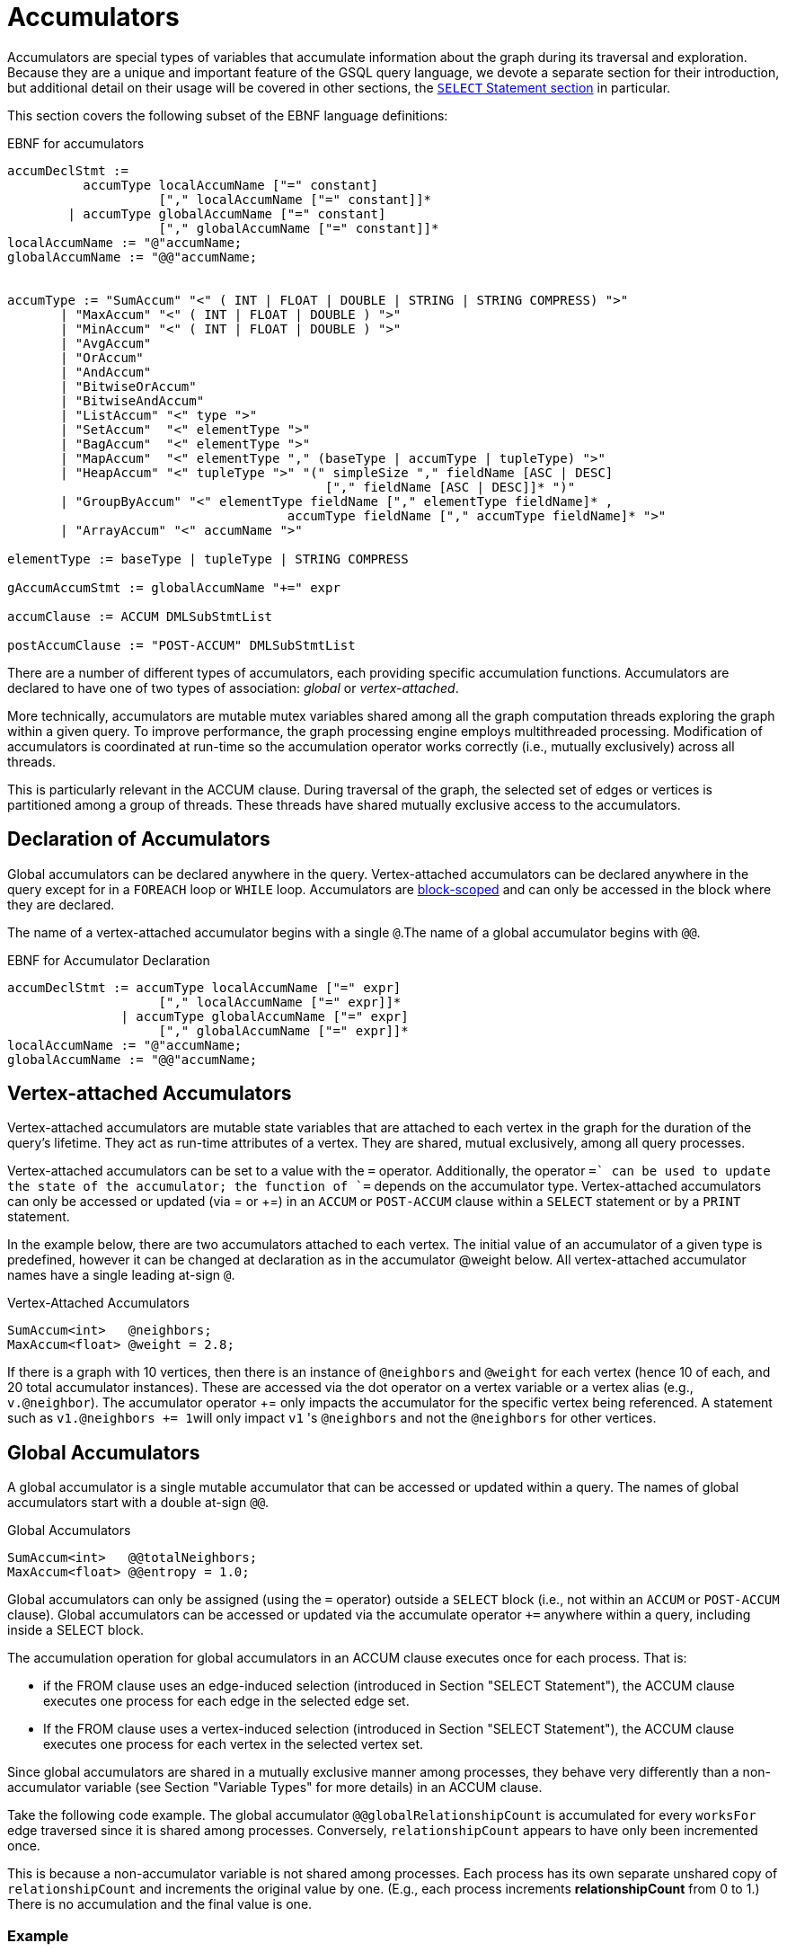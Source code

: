 = Accumulators
:description: This page describes the syntax and features of accumulators in the GSQL query language.
:stem: latex

Accumulators are special types of variables that accumulate information about the graph during its traversal and exploration.
Because they are a unique and important feature of the GSQL query language, we devote a separate section for their introduction, but additional detail on their usage will be covered in other sections, the xref:select-statement/sql-like-select-statement.adoc[`SELECT` Statement section] in particular.

This section covers the following subset of the EBNF language definitions:

.EBNF for accumulators
[source,ebnf]
----
accumDeclStmt :=
          accumType localAccumName ["=" constant]
                    ["," localAccumName ["=" constant]]*
        | accumType globalAccumName ["=" constant]
                    ["," globalAccumName ["=" constant]]*
localAccumName := "@"accumName;
globalAccumName := "@@"accumName;


accumType := "SumAccum" "<" ( INT | FLOAT | DOUBLE | STRING | STRING COMPRESS) ">"
       | "MaxAccum" "<" ( INT | FLOAT | DOUBLE ) ">"
       | "MinAccum" "<" ( INT | FLOAT | DOUBLE ) ">"
       | "AvgAccum"
       | "OrAccum"
       | "AndAccum"
       | "BitwiseOrAccum"
       | "BitwiseAndAccum"
       | "ListAccum" "<" type ">"
       | "SetAccum"  "<" elementType ">"
       | "BagAccum"  "<" elementType ">"
       | "MapAccum"  "<" elementType "," (baseType | accumType | tupleType) ">"
       | "HeapAccum" "<" tupleType ">" "(" simpleSize "," fieldName [ASC | DESC]
                                          ["," fieldName [ASC | DESC]]* ")"
       | "GroupByAccum" "<" elementType fieldName ["," elementType fieldName]* ,
		                     accumType fieldName ["," accumType fieldName]* ">"
       | "ArrayAccum" "<" accumName ">"

elementType := baseType | tupleType | STRING COMPRESS

gAccumAccumStmt := globalAccumName "+=" expr

accumClause := ACCUM DMLSubStmtList

postAccumClause := "POST-ACCUM" DMLSubStmtList
----


There are a number of different types of accumulators, each providing specific accumulation functions.  Accumulators are declared to have one of two types of association: _global_ or _vertex-attached_.

More technically, accumulators are mutable mutex variables shared among all the graph computation threads exploring the graph within a given query.
To improve performance, the graph processing engine employs multithreaded processing.
Modification of accumulators is coordinated at run-time so the accumulation operator works correctly (i.e., mutually exclusively) across all threads.

This is particularly relevant in the ACCUM clause. During traversal of the graph, the selected set of edges or vertices is partitioned among a group of threads.
These threads have shared mutually exclusive access to the accumulators.

[#_declaration_of_accumulators]
== Declaration of Accumulators

Global accumulators can be declared anywhere in the query.
Vertex-attached accumulators can be declared anywhere in the query except for in a `FOREACH` loop or `WHILE` loop.
Accumulators are xref:querying:declaration-and-assignment-statements.adoc#_block_scoping[block-scoped] and can only be accessed in the block where they are declared.

The name of a vertex-attached accumulator begins with a single `@`.The name of a global accumulator begins with `@@`.

.EBNF for Accumulator Declaration
[source.wrap,ebnf]
----
accumDeclStmt := accumType localAccumName ["=" expr]
                    ["," localAccumName ["=" expr]]*
               | accumType globalAccumName ["=" expr]
                    ["," globalAccumName ["=" expr]]*
localAccumName := "@"accumName;
globalAccumName := "@@"accumName;
----

== Vertex-attached Accumulators

Vertex-attached accumulators are mutable state variables that are attached to each vertex in the graph for the duration of the query's lifetime.
They act as run-time attributes of a vertex. They are shared, mutual exclusively, among all query processes.

Vertex-attached accumulators can be set to a value with the `=` operator.
Additionally, the operator `+=` can be used to update the state of the accumulator; the function of `+=` depends on the accumulator type.
Vertex-attached accumulators can only be accessed or updated (via = or +=) in an `ACCUM` or `POST-ACCUM` clause within a `SELECT` statement or by a `PRINT` statement.

In the example below, there are two accumulators attached to each vertex.
The initial value of an accumulator of a given type is predefined, however it can be changed at declaration as in the accumulator @weight below.
All vertex-attached accumulator names have a single leading at-sign `@`.

.Vertex-Attached Accumulators
[source,gsql]
----
SumAccum<int>   @neighbors;
MaxAccum<float> @weight = 2.8;
----

If there is a graph with 10 vertices, then there is an instance of `@neighbors` and `@weight` for each vertex (hence 10 of each, and 20 total accumulator instances).
These are accessed via the dot operator on a vertex variable or a vertex alias (e.g., `v.@neighbor`).
The accumulator operator += only impacts the accumulator for the specific vertex being referenced.
A statement such as ``v1.@neighbors += 1``will only impact `v1` 's `@neighbors` and not the `@neighbors` for other vertices.


== Global Accumulators

A global accumulator is a single mutable accumulator that can be accessed or updated within a query. The names of global accumulators start with a double at-sign `@@`.

.Global Accumulators
[source,gsql]
----
SumAccum<int>   @@totalNeighbors;
MaxAccum<float> @@entropy = 1.0;
----


Global accumulators can only be assigned (using the `=` operator) outside a `SELECT` block (i.e., not within an `ACCUM` or `POST-ACCUM` clause).
Global accumulators can be accessed or updated via the accumulate operator `+=` anywhere within a query, including inside a SELECT block.

The accumulation operation for global accumulators in an ACCUM clause executes once for each process. That is:

* if the FROM clause uses an edge-induced selection (introduced in Section "SELECT Statement"), the ACCUM clause executes one process for each edge in the selected edge set.
* If the FROM clause uses a vertex-induced selection (introduced in Section "SELECT Statement"), the ACCUM clause executes one process for each vertex in the selected vertex set.

Since global accumulators are shared in a mutually exclusive manner among processes, they behave very differently than a non-accumulator variable (see Section "Variable Types" for more details) in an ACCUM clause.

Take the following code example. The global accumulator `@@globalRelationshipCount` is accumulated for every `worksFor` edge traversed since it is shared among processes. Conversely, `relationshipCount` appears to have only been incremented once.

This is because a non-accumulator variable is not shared among processes.
Each process has its own separate unshared copy of `relationshipCount` and increments the original value by one. (E.g., each process increments *relationshipCount* from 0 to 1.) There is no accumulation and the final value is one.

=== Example
[tabs]
====
Query::
+
--
.Global Variable vs Global Accumulator
[source,gsql]
----
#Count the total number of employment relationships for all companies
CREATE QUERY countEmploymentRelationships() FOR GRAPH workNet {

  INT localRelationshipCount;
  SumAccum<INT> @@globalRelationshipCount;

  start = {company.*};

  companies = SELECT s FROM start:s -(worksFor)- :t
    ACCUM @@globalRelationshipCount += 1,
    localRelationshipCount = localRelationshipCount + 1;

  PRINT localRelationshipCount;
  PRINT @@globalRelationshipCount;
}
----
--

Results::
+
--
.countEmploymentRelationship.json Results
[source,gsql]
----
GSQL > RUN QUERY countEmploymentRelationships()
{
  "error": false,
  "message": "",
  "version": {
    "edition": "developer",
    "schema": 0,
    "api": "v2"
  },
  "results": [
    {"localRelationshipCount": 1},
    {"@@globalRelationshipCount": 17}
  ]
}
----
--
====


== Accumulator Types

The following are the accumulator types we currently support. Each type of accumulator supports one or more data types.

.EBNF for Accumulator Types
[source.wrap,ebnf]
----
accumType := "SumAccum" "<" ( INT | FLOAT | DOUBLE | STRING | STRING COMPRESS) ">"
		   | "MaxAccum" "<" ( INT | FLOAT | DOUBLE ) ">"
 	     | "MinAccum" "<" ( INT | FLOAT | DOUBLE ) ">"
     	 | "AvgAccum"
		   | "OrAccum"
		   | "AndAccum"
       | "BitwiseOrAccum"
       | "BitwiseAndAccum"
		   | "ListAccum" "<" type ">"
		   | "SetAccum"  "<" elementType ">"
		   | "BagAccum"  "<" elementType ">"
       | "MapAccum"  "<" elementType "," (baseType | accumType | tupleType) ">"
       | "HeapAccum" "<" tupleType ">" "(" simpleSize "," fieleName [ASC | DESC]
                               ["," fieldName [ASC | DESC]]* ")"
		   | "GroupByAccum" "<" elementType fieldName ["," elementType fieldName]* ,
		                        accumType fieldName ["," accumType fieldName]* ">"
       | "ArrayAccum" "<" accumName ">"

elementType := baseType | tupleType | STRING COMPRESS

gAccumAccumStmt := globaAccumName "+=" expr
----



The accumulators fall into two major groups :

* *Scalar Accumulators* store a single value:
 ** SumAccum
 ** MinAccum, MaxAccum
 ** AvgAccum
 ** AndAccum, OrAccum
 ** BitwiseAndAccum, BitwiseOrAccum
* *Collection Accumulators* store a set of values:
 ** ListAccum
 ** SetAccum
 ** BagAccum
 ** MapAccum
 ** ArrayAccum
 ** HeapAccum
 ** GroupByAccum

The details of each accumulator type are summarized in the table below.  The Accumulation Operation column explains how the accumulator `exampleAccum` is updated when the statement `exampleAccum += newVal` is executed.
Following the table are example queries for each accumulator type.

.Accumulator Types and Their Accumulation Behavior
[width="100%",cols="<34%,<33%,<33%",options="header",]
|===
|Accumulator type (Case Sensitive) |Default Initial Value |Accumulation
operation
|`SumAccum<INT>` |0 |Adds right operand to `SumAccum`.

|`SumAccum<FLOAT or DOUBLE>` |0.0 |Adds right operand to `SumAccum`.

|`SumAccum<STRING>` |Empty string |Concatenates `SumAccum` and right operand.

|`MaxAccum<INT>` |`INT_MIN` |Updates the value of `MaxAccum` to the greater between `MaxAccum` and right operand.

|`MaxAccum<FLOAT or DOUBLE>` |`FLOAT_MIN` or `DOUBLE_MIN` |Updates the value of `MaxAccum` to the greater between `MaxAccum` and right operand.

|`MaxAccum<STRING>` |Empty string |Updates the value of `MaxAccum` to the greater between `MaxAccum` and right operand according to UTF-8 lexicographical ordering.

|`MaxAccum<VERTEX>` |Vertex with internal ID `0` |Updates the value of `MaxAccum` to the vertex with greater internal ID between `MaxAccum` and right operand.

|`MaxAccum<tupleType>` |Default for each field of the tuple |Updates the value of `MaxAccum` to the greater between `MaxAccum` and right operand. `tupleType` is a user-defined sequence of
base types.
Ordering is hierarchical, using the leftmost field of the
tuple first, then the next field, and so on.

|`MinAccum<INT>` |`INT_MAX` |Updates the value of `MinAccum` to the lesser between `MinAccum` and right operand.

|`MinAccum<FLOAT or DOUBLE>` |`FLOAT_MAX` or `DOUBLE_MAX` |Updates the value of `MinAccum` to the lesser between `MinAccum` and right operand.

|`MinAccum<STRING>` |empty string |Updates the value of `MinAccum` to the lesser between `MinAccum` and right operand according to UTF-8 lexicographical ordering.

|`MinAccum<VERTEX>` |unknown |Updates the value of `MinAccum` to the vertex with lesser internal ID between `MinAccum` and right operand.

|`MinAccum<tupleType>` |Default for each field of the tuple |Updates the value of `MinAccum` to the lesser between `MinAccum` and right operand. `tupleType` is a user-defined sequence of
baseTypes. Ordering is hierarchical, using the leftmost field of the
tuple first, then the next field, and so on.

|`AvgAccum` |0.0 (double precision) |Updates `AvgAccum` to double precision average of right operand and all previous values accumulated to `AvgAccum`

|`AndAccum` |True |Updates `AndAccum` to boolean `AND` of right operand and `AndAccum`.

|`OrAccum` |False |Updates `OrAccum` to boolean `OR` of right operand and `AndAccum`.

|`BitwiseAndAccum` |-1 (INT) = 64-bit sequence of 1s |Updates `BitwiseAndAccum` to boolean `AND` of right operand and `BitwiseAndAccum`.

|`BitwiseOrAccum` |0 (INT) = 64-bit sequence of 0s |Updates `BitwiseOrAccum` to boolean `OR` of right operand and `BitwiseORAccum`.

a|
`ListAccum< type >`

|Empty list |Appends right operand to end of `ListAccum`.

a|
`SetAccum< type >`

|empty set |Updates `SetAccum` to union of right operand and `SetAccum`. right operand can be a single value or a set/bag.

a|
`BagAccum<type>`

|Empty bag |Updates `BagAccum` to union of right operand and `BagAccum`. Right operand can be a single value or a set/bag.

a|
`MapAccum< type, type >`

|Empty map |Adds or updates a key-value pair of `MapAccum`.

|`ArrayAccum< accumType >` |Empty list |See the <<ArrayAccum>> section below
for details.

a|
`HeapAccum< tuple >(heapSize, sortKey)`

|Empty heap |Inserts right operand into HeapAccum, maintaining the
heap in sorted order, according to the sort key(s) and size limit
declared for this `HeapAccum`.

|`GroupByAccum< _type [, type] , accumType [, accumType]*_ >` |Empty group
by map |Adds or updates a key:value pair GroupByAccum.
See Section
<<GroupByAccum>> for more details.
|===


=== SumAccum

The SumAccum type computes and stores the cumulative sum of numeric values or the cumulative concatenation of text values. The output of a SumAccum is a single numeric or string value. SumAccum variables operate on values of type INT, UINT, FLOAT, DOUBLE, or STRING only.

The `+=` operator updates the accumulator's state.
For `INT`, `FLOAT`, and `DOUBLE` types, `+= arg` performs a numeric addition, while for the `STRING` value type `+= arg` concatenates `arg` to the current value of the SumAccum.

==== Example

[tabs]
====
Query::
+
--
.SumAccum Example
[source,gsql]
----
# SumAccum Example
CREATE QUERY sumAccumEx() FOR GRAPH minimalNet {

  SumAccum<INT>    @@intAccum;
  SumAccum<FLOAT>  @@floatAccum;
  SumAccum<DOUBLE> @@doubleAccum;
  SumAccum<STRING> @@stringAccum;

  @@intAccum  = 1;
  @@intAccum += 1;

  @@floatAccum = @@intAccum;
  @@floatAccum = @@floatAccum / 3;

  @@doubleAccum  = @@floatAccum * 8;
  @@doubleAccum += -1;

  @@stringAccum  = "Hello ";
  @@stringAccum += "World";

  PRINT @@intAccum;
  PRINT @@floatAccum;
  PRINT @@doubleAccum;
  PRINT @@stringAccum;
}
----
--

Results::
+
--
.sumAccumEx.json Result
[source,gsql]
----
GSQL > RUN QUERY sumAccumEx()
{
  "error": false,
  "message": "",
  "version": {
    "edition": "developer",
    "schema": 0,
    "api": "v2"
  },
  "results": [
    {"@@intAccum": 2},
    {"@@floatAccum": 0.66667},
    {"@@doubleAccum": 4.33333},
    {"@@stringAccum": "Hello World"}
  ]
}
----
--
====


=== MinAccum / MaxAccum

The `MinAccum` and `MaxAccum` types calculate and store the cumulative minimum or the cumulative maximum of a series of values. The output of a `MinAccum` or a `MaxAccum` is a single value of the type that was passed in. `MinAccum` and `MaxAccum` variables operate on values of type `INT, UINT, FLOAT, DOUBLE, STRING, TUPLE`, and `VERTEX` (with optional specific vertex type) only.

For `MinAccum`, `+= arg` checks if the current value held is less than `arg` and stores the smaller of the two. `MaxAccum` behaves the same, with the exception that it checks for and stores the greater instead of the lesser of the two.

==== Example
[tabs]
====
Query::
+
--
.MinAccum and MaxAccum Example
[source,gsql]
----
# MinAccum and MaxAccum Example
CREATE QUERY minMaxAccumEx() FOR GRAPH minimalNet {

  MinAccum<INT> @@minAccum;
  MaxAccum<FLOAT> @@maxAccum;

  @@minAccum += 40;
  @@minAccum += 20;
  @@minAccum += -10;

  @@maxAccum += -1.1;
  @@maxAccum += 2.5;
  @@maxAccum += 2.8;

  PRINT @@minAccum;
  PRINT @@maxAccum;
}
----
--

Results::
+
--
.minMaxAccumEx.json Result
[source,gsql]
----
GSQL > RUN QUERY minMaxAccumEx()
{
  "error": false,
  "message": "",
  "version": {
    "edition": "developer",
    "schema": 0,
    "api": "v2"
  },
  "results": [
    {"@@minAccum": -10},
    {"@@maxAccum": 2.8}
  ]
}
----
--
====



String minimum and maximum values are based on their UTF-8 codes, which is a multilingual superset of the ASCII codes.
Within ASCII, a < z, uppercase is less than lowercase, and digits are less than alphabetic characters.

MinAccum and MaxAccum operating on VERTEX type have a special comparison.
They do not compare vertex ids, but TigerGraph internal ids, which might not be in the same order as the external ids.
Comparing internal ids is much faster, so MinAccum/MaxAccum<VERTEX> provides an efficient way to compare and select vertices.
This is helpful for some graph algorithms that require the vertices to be numbered and sortable.
For example, the following query returns one post from each person. The returned vertex is not necessarily the vertex with the alphabetically largest id.

[tabs]
====
Query::
+
--
[source,gsql]
----
# Output one random post vertex from each person
CREATE QUERY minMaxAccumVertex() FOR GRAPH socialNet api("v2") {

  MaxAccum<VERTEX> @maxVertex;
  allUser = {person.*};
  allUser = SELECT src
            FROM allUser:src -(posted)- post:tgt
            ACCUM src.@maxVertex += tgt
            ORDER BY src.id;
  PRINT allUser[allUser.@maxVertex]; // api v2
}
----
--

Results::
+
--
.minMaxAccuxVertex.json Result
[source,gsql]
----
GSQL > RUN QUERY minMaxAccumVertex()
{
  "error": false,
  "message": "",
  "version": {
    "edition": "developer",
    "schema": 0,
    "api": "v2"
  },
  "results": [{"allUser": [
    {
      "v_id": "person1",
      "attributes": {"allUser.@maxVertex": "0"},
      "v_type": "person"
    },
    {
      "v_id": "person2",
      "attributes": {"allUser.@maxVertex": "1"},
      "v_type": "person"
    },
    {
      "v_id": "person3",
      "attributes": {"allUser.@maxVertex": "2"},
      "v_type": "person"
    },
    {
      "v_id": "person4",
      "attributes": {"allUser.@maxVertex": "3"},
      "v_type": "person"
    },
    {
      "v_id": "person5",
      "attributes": {"allUser.@maxVertex": "11"},
      "v_type": "person"
    },
    {
      "v_id": "person6",
      "attributes": {"allUser.@maxVertex": "10"},
      "v_type": "person"
    },
    {
      "v_id": "person7",
      "attributes": {"allUser.@maxVertex": "9"},
      "v_type": "person"
    },
    {
      "v_id": "person8",
      "attributes": {"allUser.@maxVertex": "7"},
      "v_type": "person"
    }
  ]}]
}
----
--
====


Tuple data types are treated as hierarchical structures, where the first field used for ordering is the leftmost one.
When a tuple is used as an element of a `MinAccum` or `MaxAccum`, tuple fields can be directly accessed from the accumulator.
For example, if we have the following tuple type and `MaxAccum` :

[source,text]
----
TYPEDEF TUPLE <FLOAT weight> EDGE_WEIGHT
MinAccum<EDGE_WEIGHT> @@AccTest;
----

Then the `weight` field of the tuple can be accessed directly from the `MinAccum` through the doc operator(`.`):

[source,cpp]
----
@@AccTest.weight // Will return the weight field value for the EDGE_WEIGHT
                 // type tuple stored in the MaxAccum
----

=== AvgAccum

The AvgAccum type calculates and stores the cumulative mean of a series of numeric values.
Internally, its state information includes the sum value of all inputs and a count of how many input values it has accumulated.
The output is the mean value; the sum and the count values are not accessible to the user.

The data type of an AvgAccum variable is not declared; all AvgAccum accumulators accept inputs of type `INT`, `UINT`, `FLOAT`, and `DOUBLE`.
The output is always `DOUBLE` type.

The `+= arg` operation updates the AvgAccum variable's state to be the mean of all the previous arguments along with the current argument; The `= arg` operation clears all the previously accumulated state and sets the new state to be `arg` with a count of one.

==== Example
[tabs]
====
Query::
+
--
.AvgAccum Example
[source,gsql]
----
# AvgAccum Example
CREATE QUERY avgAccumEx() FOR GRAPH minimalNet {

  AvgAccum @@averageAccum;

  @@averageAccum += 10;
  @@averageAccum += 5.5; # avg = (10+5.5) / 2.0
  @@averageAccum += -1;  # avg = (10+5.5-1) / 3.0

  PRINT @@averageAccum;  # 4.8333...

  @@averageAccum = 99;   # reset
  @@averageAccum += 101; # avg = (99 + 101) / 2

  PRINT @@averageAccum;  # 100
}
----
--

Results::
+
--
.avgAccumEx.json Result
[source,gsql]
----
GSQL > RUN QUERY avgAccumEx()
{
  "error": false,
  "message": "",
  "version": {
    "edition": "developer",
    "schema": 0,
    "api": "v2"
  },
  "results": [
    {"@@averageAccum": 4.83333},
    {"@@averageAccum": 100}
  ]
}
----
--
====


=== AndAccum / OrAccum

The AndAccum and OrAccum types calculate and store the cumulative result of a series of boolean operations. The output of an AndAccum or an OrAccum is a single boolean value (True or False). AndAccum and OrAccum variables operate on boolean values only.  The data type does not need to be declared.

For AndAccum, `+= arg` updates the state to be the logical `AND` between the current boolean state and `arg`.
OrAccum behaves the same, with the exception that it stores the result of a logical OR operation.

==== Example
[tabs]
====
Query::
+
--
.AndAccum and OrAccum Example
[source,gsql]
----
# AndAccum and OrAccum Example
CREATE QUERY andOrAccumEx() FOR GRAPH minimalNet {
  # T = True
  # F = False

  AndAccum @@andAccumVar; # (default value = T)
  OrAccum  @@orAccumVar;  # (default value = F)

  @@andAccumVar += True;  # T and T = T
  @@andAccumVar += False; # T and F = F
  @@andAccumVar += True;  # F and T = F

  PRINT @@andAccumVar;

  @@orAccumVar += False;  # F or F == F
  @@orAccumVar += True;   # F or T == T
  @@orAccumVar += False;  # T or F == T

  PRINT @@orAccumVar;
}
----
--

Results::
+
--
.andOrAccumEx.json Result
[source,gsql]
----
GSQL > RUN QUERY andOrAccumEx()
{
  "error": false,
  "message": "",
  "version": {
    "edition": "developer",
    "schema": 0,
    "api": "v2"
  },
  "results": [
    {"@@andAccumVar": false},
    {"@@orAccumVar": true}
  ]
}
----
--
====


=== BitwiseAndAccum / BitwiseOrAccum

The BitwiseAndAccum and BitwiseOrAccum types calculate and store the cumulative result of a series of bitwise boolean operations and store the resulting bit sequences.
The default length for both BitwiseAndAccum and BitwiseOrAccum is 64 bit.
You can specify the length of both types by appending the desired length in angle brackets``<>``.


Fundamental to understanding and using bitwise operations is the knowledge that integers are stored in base-2 representation as a 64-bit sequence of 1s and 0s.
"Bitwise" means that each bit is treated as a separate boolean value, with 1 representing true and 0 representing false.
Hence, an integer is equivalent to a sequence of boolean values.
Computing the Bitwise `AND` of two numbers A and B means to compute the bit sequence C where the stem:[j_{th}] bit of C, denoted stem:[C_j], is equal to stem:[A_j] `AND` stem:[B_j].

==== Declaration

A bitwise accumulator has different declaration syntax depending on its length:

* When a bitwise accumulator length less than or equal to 64 bit, it's assigned using one integer.
The integer is converted to a 64-bit sequence of 1s and 0s.
Overflow on the left is ignored.
* When a bitwise accumulator length is longer than 64 bit, it's assigned using an array of two integers.
Each integer is converted to a 64-bit sequence of 1s and 0s.
The integer in the second position will take up the first 64 bits from the right of the sequence, and the integer on the left will take up the remaining bits.
Any overflowing bits will be ignored.

For example, if you are declaring an 80-bit BitwiseAndAccum:

    @@bit80<80> = [123, 456]

456 represents the 64-bit sequence `0000….000111001000` (zeros omitted), and 123 represents the 64-bit sequence `0000000000…00001111011` (zeros omitted).

When the two integers are joined together, the 64-bit sequence on the right (456) takes up the 64 bits from the right.
The 64-bit sequence on the left (123) takes up the remaining 16 bits and the overflow on the left is ignored.

The resulting BitwiseAndAccum prints as below:

    0000000001111011 (16bits in total) 0000000...000111001000 (64bits in total)



==== Accumulation behavior

For BitwiseAndAccum, `+= arg` updates the accumulator's state to be the Bitwise `AND` of the current state and `arg`.
BitwiseOrAccum behaves the same, with the exception that it computes a Bitwise `OR`.

[CAUTION]
====
Bitwise Operations and Negative Integers

Most computer systems represent negative integers using "2's complement" format, where the uppermost bit has special significance. Operations that affect the uppermost bit are crossing the boundary between positive and negative numbers, and vice versa.
====

==== Functions
Below is a list of methods of BitwiseAndAccum and BitwiseOrAccum.
If a method returns an `BitwiseAndAccum` or `BitwiseOrAccum`, it returns the same type as the instance that calls the method.

.Bitwise accumulator functions
|===
|Function |Return type |Accessor/Mutator |Description

|`.reset()`
|None.
|Mutator
|Sets all bits to 0.

|`.cardinality()`
|`INT`
|Accessor
|Returns the number of 1s.

|`.get( index )`
|`INT`
|Accessor
a|Returns the 1 or 0 at the provided index.

* `index`: `INT`.
The position of the bit value to return.

|`.set( )`
|None.
|Mutator
|Sets all bits to 1.

|`.set( index, value )`
|None.
|Mutator
a|Sets the bit at the provided index to the desire value.

* `index`:
`INT`. The position of the bit
* `value`:
`BOOL`.
The value of the bit.

|`.flip( index )`
|None.
|Mutator
|Flips the bit at the specified index.
If the bit is 0, change it to 1 and vice versa.


|`.flip( fromIndex [, toIndex ] )`
|None.
|Mutator
|Flips the bits in the specified range.

|`.xor ( accum )`
|None.
|Mutator
|Compares two bitwise accumulators of the same length.
Returns a Bitwise accumulator whose every bit is the exclusive `OR` result between the two bitwise accumulators.

|`.and ( accum )`
|None.
|Mutator
|Compares two bitwise accumulators of the same length.
Returns a bitwise accumulator whose every bit is the `AND` result between the two bitwise accumulators.

|`.or ( accum )`
|None.
|Mutator
|Compares two bitwise accumulators of the same length.
Returns a Bitwise accumulator whose every bit is the `OR` result between the two bitwise accumulators.
|===



==== Example

[tabs]
====
Query::
+
--
.BitwiseAndAccum and BitwiseOrAccum Example
[source,gsql]
----
CREATE QUERY bitwiseAccumEx() FOR GRAPH minimalNet {

  BitwiseAndAccum @@bwAndAccumVar; # default value = 64-bits of 1 = -1 (INT)
  BitwiseOrAccum  @@bwOrAccumVar;  # default value = 64-bits of 0 = 0 (INT))

  # 11110000 = 240
  # 00001111 =  15
  # 10101010 = 170
  # 01010101 =  85

  # BitwiseAndAccum
  @@bwAndAccumVar += 170; # 11111111 & 10101010 -> 10101010
  @@bwAndAccumVar +=  85; # 10101010 & 01010101 -> 00000000
  PRINT @@bwAndAccumVar;  # 0

  @@bwAndAccumVar = 15;   # reset to 00001111
  @@bwAndAccumVar += 85;  # 00001111 & 01010101 -> 00000101
  PRINT @@bwAndAccumVar;  # 5

  # BitwiseOrAccum
  @@bwOrAccumVar += 170; # 00000000 | 10101010 -> 10101010
  @@bwOrAccumVar +=  85; # 10101010 | 01010101 -> 11111111 = 255
  PRINT @@bwOrAccumVar;  # 255

  @@bwOrAccumVar = 15;   # reset to 00001111
  @@bwOrAccumVar += 85;  # 00001111 | 01010101 -> 01011111 = 95
  PRINT @@bwOrAccumVar;  # 95
}
----
--

Results::
+
--
.bitwiseAccumEx.json Result
[source,gsql]
----
GSQL > RUN QUERY bitwiseAccumEx()
{
  "error": false,
  "message": "",
  "version": {
    "edition": "developer",
    "schema": 0,
    "api": "v2"
  },
  "results": [
    {"@@bwAndAccumVar": 0},
    {"@@bwAndAccumVar": 5},
    {"@@bwOrAccumVar": 255},
    {"@@bwOrAccumVar": 95}
  ]
}
----
--
====


[#_listaccum]
=== ListAccum

The ListAccum type maintains a sequential collection of elements.
The output of a ListAccum is a list of values in the order the elements were added.
The element type can be any base type, tuple, or `STRING COMPRESS`.
Additionally, a ListAccum can contain a nested collection of type ListAccum.
Nesting of ListAccums is limited to a depth of three.

The `+= arg` operation appends `arg` to the end of the list.
In this case, `arg` may be either a single element or another ListAccum.

ListAccum supports two additional operations:

* `@list1 + @list2` creates a new ListAccum, which contains the elements of `@list1` followed by the elements of `@list2`.
The two ListAccums must have identical data types.

* `@list1 * @list2` (`STRING` data only) generates a new list of strings consisting of all permutations of an element of the first list followed by an element of the second list.

ListAccum also supports the following class functions.

[WARNING]
====
Functions that modify the ListAccum (mutator functions) can be used only under the following conditions:

* Mutator functions of global accumulators may only be used at the query-body level.
* Mutator functions of vertex-attached accumulators may only be used in a POST-ACCUM clause.
====

|===
| Function (T is the element type) | Return type | Accessor / Mutator | Description

| `.size()`
| `INT`
| Accessor
| Returns the number of elements in the list.

| `.contains( T _val_ )`
| `BOOL`
| Accessor
| Returns true if the list does contain `value`, and false if it doesn't.

| `.get( INT _idx_ )`
| T
| Accessor
| Returns the value at the given _index_ position in the list. The index begins at 0. If the index is out of bound (including any negative value), the default value of the element type is returned.

| `.clear()`
| `VOID`
| Mutator
| Clears the list so it becomes empty with size 0.

| `.update (INT _index,_ T _value_ )`
| `VOID`
| Mutator
| Assigns _value_ to the list element at position _index_.

|`.remove(INT _index_)`
|`VOID`
|Mutator
|Removes value at the specified index. If the index is invalid, the function will do nothing.

|`.removeOne(T _value_)`
|`VOID`
|Mutator
|Removes the first matching value. If there is no matching value, the function will do nothing.

|`.removeAll(T _value_)`
|`VOID`
|Mutator
|Removes all matching values. If there is no matching value, the function will do nothing.
|===

==== Examples
[tabs]
====
Query::
+
--
.ListAccum Example
[source,gsql]
----
# ListAccum Example
CREATE QUERY listAccumEx() FOR GRAPH minimalNet {

  ListAccum<INT> @@intListAccum;
  ListAccum<STRING> @@stringListAccum;
  ListAccum<STRING> @@stringMultiplyListAccum;
  ListAccum<STRING> @@stringAdditionAccum;
  ListAccum<STRING> @@letterListAccum;
  ListAccum<ListAccum<STRING>> @@nestedListAccum;

  @@intListAccum = [1,3,5];
  @@intListAccum += [7,9];
  @@intListAccum += 11;
  @@intListAccum += 13;
  @@intListAccum += 15;

  PRINT @@intListAccum;
  PRINT @@intListAccum.get(0), @@intListAccum.get(1);
  PRINT @@intListAccum.get(8); # Out of bound: default value of int: 0

  #Other built-in functions
  PRINT @@intListAccum.size();
  PRINT @@intListAccum.contains(2);
  PRINT @@intListAccum.contains(3);

  @@stringListAccum += "Hello";
  @@stringListAccum += "World";

  PRINT @@stringListAccum; // ["Hello","World"]

  @@letterListAccum += "a";
  @@letterListAccum += "b";

  # ListA + ListB produces a new list equivalent to ListB appended to ListA.
  # Ex: [a,b,c] + [d,e,f] => [a,b,c,d,e,f]
  @@stringAdditionAccum = @@stringListAccum + @@letterListAccum;

  PRINT @@stringAdditionAccum;

  #Multiplication produces a list of all list-to-list element combinations (STRING TYPE ONLY)
  # Ex: [a,b] * [c,d] = [ac, ad, bc, bd]
  @@stringMultiplyListAccum = @@stringListAccum * @@letterListAccum;

  PRINT @@stringMultiplyListAccum;

  #Two dimensional list (3 dimensions is possible as well)
  @@nestedListAccum += [["foo", "bar"], ["Big", "Bang", "Theory"], ["String", "Theory"]];

  PRINT @@nestedListAccum;
  PRINT @@nestedListAccum.get(0);
  PRINT @@nestedListAccum.get(0).get(1);
}
----
--

Results::
+
--
.listAccumEx.json Result
[source,gsql]
----
GSQL > RUN QUERY listAccumEx()
{
  "error": false,
  "message": "",
  "version": {
    "edition": "developer",
    "schema": 0,
    "api": "v2"
  },
  "results": [ {"@@intListAccum": [ 1, 3, 5, 7, 9, 11, 13, 15 ]},
    {
      "@@intListAccum.get(0)": 1,
      "@@intListAccum.get(1)": 3
    },
    {"@@intListAccum.get(8)": 0},
    {"@@intListAccum.size()": 8},
    {"@@intListAccum.contains(2)": false},
    {"@@intListAccum.contains(3)": true},
    {"@@stringListAccum": [ "Hello", "World" ]},
    {"@@stringAdditionAccum": [ "Hello", "World", "a", "b"]},
    {"@@stringMultiplyListAccum": [ "Helloa", "Worlda", "Hellob", "Worldb" ]},
    {"@@nestedListAccum": [
      [ "foo", "bar" ],
      [ "Big", "Bang", "Theory" ],
      [ "String", "Theory" ]
    ]},
    {"@@nestedListAccum.get(0)": [ "foo", "bar" ]},
    {"@@nestedListAccum.get(0).get(1)": "bar"}
  ]
}
----
--
====

[tabs]
====
Query::
+
--
.Example for update function on a global ListAccum
[source,gsql]
----
CREATE QUERY listAccumUpdateEx() FOR GRAPH workNet {

  # Global ListAccum
  ListAccum<INT> @@intListAccum;
  ListAccum<STRING> @@stringListAccum;
  ListAccum<BOOL> @@passFail;

  @@intListAccum += [0,2,4,6,8];
  @@stringListAccum += ["apple","banana","carrot","daikon"];

  # Global update at Query-Body Level
  @@passFail += @@intListAccum.update(1,-99);
  @@passFail += @@intListAccum.update(@@intListAccum.size()-1,40);  // last element
  @@passFail += @@stringListAccum.update(0,"zero"); // first element
  @@passFail += @@stringListAccum.update(4,"four"); // FAIL: out-of-range

  PRINT @@intListAccum, @@stringListAccum, @@passFail;
}
----
--

Results::
+
--
.Results in listAccumUpdateEx.json
[source,gsql]
----
GSQL > RUN QUERY listAccumUpdateEx()
{
  "error": false,
  "message": "",
  "version": {
    "edition": "developer",
    "schema": 0,
    "api": "v2"
  },
  "results": [{
    "@@passFail": [ true, true, true, false ],
    "@@intListAccum": [ 0, -99, 4, 6, 40 ],
    "@@stringListAccum": [ "zero", "banana", "carrot", "daikon" ]
  }]
}
----
--
====

[tabs]
====
Query::
+
--
.Example for update function on a vertex-attached ListAccum
[source,gsql]
----
CREATE QUERY listAccumUpdateEx2(SET<VERTEX<person>> seed) FOR GRAPH workNet api("v2") {

  # Each person has an LIST<INT> of skills and a LIST<STRING COMPRESS> of interests.
  # This function copies their lists into ListAccums, and then udpates the last
  # int with -99 and updates the last string with "fizz".
  ListAccum<INT> @intList;
  ListAccum<STRING COMPRESS> @stringList;
  ListAccum<STRING> @@intFails, @@strFails;

  S0 (person) = seed;
  S1 = SELECT s
    FROM S0:s
    ACCUM
      s.@intList = s.skillList,
      s.@stringList = s.interestList
    POST-ACCUM
      INT len = s.@intList.size(),
      IF NOT s.@intList.update(len-1,-99) THEN
        @@intFails += s.id END,
      INT len2 = s.@stringList.size(),
      IF NOT s.@stringList.update(len2-1,"fizz") THEN
        @@strFails += s.id END
  ;
  PRINT S1[S1.skillList, S1.interestList, S1.@intList, S1.@stringList]; // api v2
  PRINT @@intFails, @@strFails;
}
----
--

Results::
+
--
.Results for listAccumUpdateEx2
[source,gsql]
----
GSQL > RUN QUERY listAccumUpdateEx2(["person1","person5"])
{
  "error": false,
  "message": "",
  "version": {
    "edition": "developer",
    "schema": 0,
    "api": "v2"
  },
  "results": [
    {"S1": [
      {
        "v_id": "person1",
        "attributes": {
          "S1.@stringList": [ "management","fizz" ],
          "S1.interestList": [ "management", "financial"],
          "S1.skillList": [  1, 2, 3 ],
          "S1.@intList": [ 1, 2, -99 ]
        },
        "v_type": "person"
      },
      {
        "v_id": "person5",
        "attributes": {
          "S1.@stringList": [ "sport", "financial", "fizz" ],
          "S1.interestList": [ "sport", "financial", "engineering" ],
          "S1.skillList": [ 8, 2, 5 ],
          "S1.@intList": [ 8, 2, -99 ]
        },
        "v_type": "person"
      }
    ]},
    {
      "@@strFails": [],
      "@@intFails": []
    }
  ]
}
----
--
====


[#_setaccum]
=== SetAccum

The SetAccum type maintains a collection of unique elements.The output of a SetAccum is a list of elements in arbitrary order.A SetAccum instance can contain values of one type.The element type can be any base type, tuple, or `STRING COMPRESS`.

For SetAccum, the `+= arg` operation adds a non-duplicate element or set of elements to the set.If an element is already represented in the set, then the SetAccum state does not change.

SetAccum also can be used with the three canonical set operators: `UNION`, `INTERSECT`, and `MINUS` (see Section "Set/Bag Expression and Operators" for more details).

SetAccum also supports the following class functions.

[WARNING]
====
Functions that modify the SetAccum (mutator functions) can be used only under the following conditions:

* Mutator functions of global accumulators may only be used at the query-body level.
* Mutator functions of vertex-attached accumulators may only be used in a `POST-ACCUM` clause.
====

|===
| Function (T is the element type) | Return type | Accessor / Mutator | Description

| `size()`
| `INT`
| Accessor
| Returns the number of elements in the set.

| `contains( T value )`
| `BOOL`
| Accessor
| Returns true if the set contains `value`.
Returns false if the set doesn't contain `value`.

| `remove( T value )`
| `VOID`
| Mutator
| Removes `value` from the set.

| `clear()`
| `VOID`
| Mutator
| Clears the set so it becomes empty with size 0.
|===

==== Example
[tabs]
====
Query::
+
--
.SetAccum Example
[source,gsql]
----
# SetAccum Example
CREATE QUERY setAccumEx() FOR GRAPH minimalNet {

  SetAccum<INT> @@intSetAccum;
  SetAccum<STRING> @@stringSetAccum;

  @@intSetAccum += 5;
  @@intSetAccum.clear();

  @@intSetAccum += 4;
  @@intSetAccum += 11;
  @@intSetAccum += 1;
  @@intSetAccum += 11; # Sets do not store duplicates

  @@intSetAccum += (1,2,3,4); # Can create simple sets this way
  PRINT @@intSetAccum;
  @@intSetAccum.remove(2);
  PRINT @@intSetAccum AS RemovedVal2; # Demostrate remove.

  PRINT @@intSetAccum.contains(3);

  @@stringSetAccum += "Hello";
  @@stringSetAccum += "Hello";
  @@stringSetAccum += "There";
  @@stringSetAccum += "World";
  PRINT @@stringSetAccum;

  PRINT @@stringSetAccum.contains("Hello");
  PRINT @@stringSetAccum.size();
}
----
--

Results::
+
--
.setAccumEx.json Result
[source,gsql]
----
GSQL > RUN QUERY setAccumEx()
{
  "error": false,
  "message": "",
  "version": {
    "edition": "developer",
    "schema": 0,
    "api": "v2"
  },
  "results": [ {"@@intSetAccum": [ 3, 2, 1, 11, 4 ]},
    {"@@intSetAccum.contains(3)": true},
    {"@@stringSetAccum": [ "World", "There", "Hello" ]},
    {"@@stringSetAccum.contains(Hello)": true},
    {"@@stringSetAccum.size()": 3}
  ]
}
----
--
====


[#_bagaccum]
=== BagAccum

The BagAccum type maintains a collection of elements with duplicated elements allowed.The output of a BagAccum is a list of elements in arbitrary order.A BagAccum instance can contain values of one type.The element type can be any base type, tuple, or STRING COMPRESS.

For BagAccum, the `+= arg` operation adds an element or bag of elements to the bag.

BagAccum also supports the `+` operator:

* `@bag1 + @bag2` creates a new BagAccum, which contains the elements of @bag1 and the elements of @bag2. The two BagAccums must have identical data types.

BagAccum also supports the following class functions.

[WARNING]
====
Functions which modify the BagAccum (mutator functions) can be used only under the following conditions:

* Mutator functions of global accumulators may only be used at the query-body level.
* Mutator functions of vertex-attached accumulators may only be used in a POST-ACCUM clause.
====

|===
| Function (T is the element type) | Return type | Accessor / Mutator | Description

| `size()`
| `INT`
| Accessor
| Returns the number of elements in the bag.

| `contains( T value )`
| `BOOL`
| Accessor
| Returns true/false if the bag does/doesn't contain `value` .

| `clear()`
| `VOID`
| Mutator
| Clears the bag so it becomes empty with size 0.

| `remove( T value )`
| `VOID`
| Mutator
| Removes one instance of _value_ from the bag.

| `removeAll( T value )`
| `VOID`
| Mutator
| Removes all instances of the given value from the bag.
|===

==== Example
[tabs]
====
Query::
+
--
.BagAccum Example
[source,gsql]
----
# BagAccum Example
CREATE QUERY bagAccumEx() FOR GRAPH minimalNet {

  #Unordered collection
  BagAccum<INT>    @@intBagAccum;
  BagAccum<STRING> @@stringBagAccum;

  @@intBagAccum += 5;
  @@intBagAccum.clear();

  @@intBagAccum += 4;
  @@intBagAccum += 11;
  @@intBagAccum += 1;
  @@intBagAccum += 11;        #Bag accums can store duplicates
  @@intBagAccum += (1,2,3,4);
  PRINT @@intBagAccum;

  PRINT @@intBagAccum.size();
  PRINT @@intBagAccum.contains(4);

  @@stringBagAccum += "Hello";
  @@stringBagAccum += "Hello";
  @@stringBagAccum += "There";
  @@stringBagAccum += "World";
  PRINT @@stringBagAccum.contains("Hello");
  @@stringBagAccum.remove("Hello");    #Remove one matching element
  @@stringBagAccum.removeAll("There"); #Remove all matching elements
  PRINT @@stringBagAccum;
}
----
--

Results::
+
--
.bagAccumEx.json Result
[source,gsql]
----
GSQL > RUN QUERY bagAccumEx()
{
  "error": false,
  "message": "",
  "version": {
    "edition": "developer",
    "schema": 0,
    "api": "v2"
  },
  "results": [ {"@@intBagAccum": [ 2, 3, 1, 1, 11, 11, 4, 4 ]},
    {"@@intBagAccum.size()": 8},
    {"@@intBagAccum.contains(4)": true},
    {"@@stringBagAccum.contains(Hello)": true},
    {"@@stringBagAccum": [ "World", "Hello" ]}
  ]
}
----
--
====


[#_mapaccum]
=== MapAccum

The MapAccum type maintains a collection of (key -> value) pairs.The output of a MapAccum is a set of key and value pairs in which the keys are unique.

The key type of a MapAccum can be all base types or tuples.If the key type is `VERTEX`, then only the vertex's id is stored and displayed.

The value type of a MapAccum can be all base types, tuples, or any type of accumulator, except for HeapAccum.

For MapAccum, the `+= (key->val)` operation adds a key-value element to the collection if *key* is not yet used in the MapAccum.
If the MapAccum already contains *key* , then *val* is _accumulated_ to the current value, where the accumulation operation depends on the data type of *val* . (Strings would get concatenated, lists would be appended, numerical values would be added, etc.)

MapAccum also supports the `+` operator:

* `@map1 + @map2` creates a new MapAccum, which contains the key-value pairs of `@map2` added to the key-value pairs of `@map1`.
The two MapAccums must have identical data types.

MapAccum also supports the following class functions.

[WARNING]
====
Functions that modify the MapAccum (mutator functions) can be used only under the following conditions:

* Mutator functions of global accumulators may only be used at the query-body level.
* Mutator functions of vertex-attached accumulators may only be used in a POST-ACCUM clause.
====

|===
| Function (`KEY` is the key type) | Return type | Accessor / Mutator | Description

| `size()`
| `INT`
| Accessor
| Returns the number of elements in the map.

| `containsKey( KEY key )`
| `BOOL`
| Accessor
| Returns true if the map does contain `key` and false if it doesn't.

| `get( KEY key )`
| _value_ type
| Accessor
| Returns the value which the map associates with `key`.
If the map doesn't contain key, then the return value is undefined.

| `clear()`
| `VOID`
| Mutator
| Clears the map so it becomes empty with size 0.

|`.removeKey( KEY key )`
|`VOID`
|Mutator
| Removes the key-value pair with the specified key. If there is no matching key, then the function will do nothing.
|===

==== Example
[tabs]
====
Query::
+
--
.MapAccum Example
[source,gsql]
----
#MapAccum Example
CREATE QUERY mapAccumEx() FOR GRAPH minimalNet {

  #Map(Key, Value)
  # Keys can be INT or STRING only
  MapAccum<STRING, INT> @@intMapAccum;
  MapAccum<INT, STRING> @@stringMapAccum;
  MapAccum<INT, MapAccum<STRING, STRING>> @@nestedMapAccum;

  @@intMapAccum += ("foo" -> 1);
  @@intMapAccum.clear();

  @@intMapAccum += ("foo" -> 3);
  @@intMapAccum += ("bar" -> 2);
  @@intMapAccum += ("baz" -> 2);
  @@intMapAccum += ("baz" -> 1); #add 1 to existing value

  PRINT @@intMapAccum.containsKey("baz");
  PRINT @@intMapAccum.get("bar");
  PRINT @@intMapAccum.get("root");

  @@stringMapAccum += (1 -> "apple");
  @@stringMapAccum += (2 -> "pear");
  @@stringMapAccum += (3 -> "banana");
  @@stringMapAccum += (4 -> "a");
  @@stringMapAccum += (4 -> "b"); #append "b" to existing value
  @@stringMapAccum += (4 -> "c"); #append "c" to existing value

  PRINT @@intMapAccum;
  PRINT @@stringMapAccum;

  #Checking and getting keys
  if @@stringMapAccum.containsKey(1) THEN
    PRINT @@stringMapAccum.get(1);
  END;

  #Map nesting
  @@nestedMapAccum += ( 1 -> ("foo"  -> "bar") );
  @@nestedMapAccum += ( 1 -> ("flip" -> "top") );
  @@nestedMapAccum += ( 2 -> ("fizz" -> "pop") );
  @@nestedMapAccum += ( 1 -> ("foo"  -> "s") );

  PRINT @@nestedMapAccum;

  if @@nestedMapAccum.containsKey(1) THEN
    if @@nestedMapAccum.get(1).containsKey("foo") THEN
       PRINT @@nestedMapAccum.get(1).get("foo");
    END;
  END;
}
----
--

Results::
+
--
.mapAccumEx.json Result
[source,gsql]
----
GSQL > RUN QUERY mapAccumEx()
{
  "error": false,
  "message": "",
  "version": {
    "edition": "developer",
    "schema": 0,
    "api": "v2"
  },
  "results": [
    {"@@intMapAccum.containsKey(baz)": true},
    {"@@intMapAccum.get(bar)": 2},
    {"@@intMapAccum.get(root)": 0},
    {"@@intMapAccum": {
      "bar": 2,
      "foo": 3,
      "baz": 3
    }},
    {"@@stringMapAccum": {
      "1": "apple",
      "2": "pear",
      "3": "banana",
      "4": "abc"
    }},
    {"@@stringMapAccum.get(1)": "apple"},
    {"@@nestedMapAccum": {
      "1": {
        "foo": "bars",
        "flip": "top"
      },
      "2": {"fizz": "pop"}
    }},
    {"@@nestedMapAccum.get(1).get(foo)": "bars"}
  ]
}
----
--
====


=== ArrayAccum

The ArrayAccum type maintains an array of accumulators. An array is a fixed-length sequence of elements, with direct access to elements by position.  The ArrayAccum has these particular characteristics:

* The elements are accumulators, not primitive or base data types. All accumulators, except HeapAccum, MapAccum, and GroupByAccum, can be used.
* An ArrayAccum instance can be multidimensional. There is no limit to the number of dimensions.
* The size can be set at run-time (dynamically).
* There are operators which update the entire array efficiently.

When an ArrayAccum is declared, the instance name should be followed by a pair of brackets for each dimension.  The brackets may either contain an integer constant to set the size of the array, or they may be empty. In that case, the size must be set with the reallocate function before the ArrayAccum can be used.

.ArrayAccum declaration example
[source,gsql]
----
ArrayAccum<SetAccum<STRING>> @@names[10];
ArrayAccum<SetAccum<INT>> @@ids[][];  // 2-dimensional, size to be determined
----



Because each element of an ArrayAccum itself is an accumulator, the operators =, +=, and + can be used in two contexts: accumulator-level and element-level.

==== *Element-level operations*

If @A is an ArrayAccum of length 6, then @A[0] and @A[5] refer to its first and last elements, respectively. Referring to an ArrayAccum element is like referring to an accumulator of that type.  For example, given the following definitions:

[source,text]
----
ArrayAccum<SumAccum<INT>> @@Sums[3];
ArrayAccum<ListAccum<STRING>> @@Lists[2];
----

then @@Sums[0], @@Sums[1], and @@Sums[2] each refer to an individual SumAccum<INT>, and @@Lists[0] and @@Lists[1] each refer to a ListAccum<STRING>, supporting all the operations for those accumulator and data types.

[source,text]
----
@@Sums[1] = 1;
@@Sums[1] += 2;  // value is now 3
@@Lists[0] = "cat";
@@Lists[0] += "egory";  // value is now "category"
----

==== Accumulator-level operations

The operators =, +=, and + have special meanings when applied to an ArrayAccum as a whole. There operations efficiently update an entire ArrayAccum.
All ArrayAccums must have the same element type.

|===
| Operator | Description | Example

| =
| Sets the ArrayAccum on the left equal to the ArrayAccum on the right. The two ArrayAccums must have the same element type, but the left-side ArrayAccum will change its size and dimensions to match the one on the right side.
| @A = @B;

| +
| Performs element-by-element addition of two ArrayAccums of the same type and size.  The result is a new ArrayAccum of the same size.
| @C = @A + @B;  // @A and @B must be the same size

| +=
| Performs element-by-element accumulation (+=) from the right-side ArrayAccum to the left-side ArrayAccum. They must be the same type and size.
| @A += @B;  // @A and @B must be the same size
|===

ArrayAccum also supports the following class functions.

[WARNING]
====
Functions that modify the ArrayAccum (mutator functions) can be used only under the following conditions:

* Mutator functions of global accumulators may only be used at the query-body level.
* Mutator functions of vertex-attached accumulators may only be used in a POST-ACCUM clause.
====

|===
| Function | Return type | Accessor / Mutator | Description

| `size()`
| INT
| Accessor
| Returns the total number of elements in the (multidimensional) array. For example, the size of an ArrayAccum declared as @A[3][4] is 12.

| `reallocate( INT, ... )`
| VOID
| Mutator
| Discards the previous ArrayAccum instance and creates a new ArrayAccum, with the size(s) given.
An N-dimensional ArrayAccum requires N integer parameters. The reallocate function cannot be used to change the number of dimensions.
|===

==== Example
[tabs]
====
Query::
+
--
.Example of ArrayAccum Element-level Operations
[source,gsql]
----
CREATE QUERY ArrayAccumElem() FOR GRAPH minimalNet {
  	
	ArrayAccum<SumAccum<DOUBLE>> @@aaSumD[2][2];  # 2D Sum Double
	ArrayAccum<SumAccum<STRING>> @@aaSumS[2][2];  # 2D Sum String
	ArrayAccum<MaxAccum<INT>> @@aaMax[2];
	ArrayAccum<MinAccum<UINT>> @@aaMin[2];
	ArrayAccum<AvgAccum> @@aaAvg[2];
	ArrayAccum<AndAccum<BOOL>> @@aaAnd[2];
	ArrayAccum<OrAccum<BOOL>> @@aaOr[2];
	ArrayAccum<BitwiseAndAccum> @@aaBitAnd[2];
	ArrayAccum<BitwiseOrAccum> @@aaBitOr[2];
	ArrayAccum<ListAccum<INT>> @@aaList[2][2];    # 2D List
	ArrayAccum<SetAccum<FLOAT>> @@aaSetF[2];
	ArrayAccum<BagAccum<DATETIME>> @@aaBagT[2];
	
	## for test data	
	ListAccum<STRING> @@words;
	BOOL toggle = false;
	@@words += "1st"; @@words += "2nd"; @@words += "3rd"; @@words += "4th";

	# Int:  a[0] += 1, 2;   a[1] += 3, 4
	# Bool: alternate true/false
	# Float: a[0] += 1.111, 2.222;  a[1] += 3.333, 4.444
	# 2D Doub: a[0][0] += 1.111, 2.222;   a[0][1] += 5.555, 6.666;
	#          a[1][0] += 3.333, 4.444;   a[0][1] += 7.777, 8.888;
	
	FOREACH i IN RANGE [0,1] DO
		FOREACH n IN RANGE [1, 2] DO
			toggle = NOT toggle;
			@@aaMax[i] += i*2 + n;
			@@aaMin[i] += i*2 + n;
			@@aaAvg[i] += i*2 + n;
			@@aaAnd[i] += toggle;
			@@aaOr[i] += toggle;
			@@aaBitAnd[i] += i*2 + n;
			@@aaBitOr[i] += i*2 + n;
			@@aaSetF[i] += (i*2 + n)/0.9;
			@@aaBagT[i] += epoch_to_datetime(i*2 + n);

			FOREACH j IN RANGE [0,1] DO
				@@aaSumD[i][j] += (j*4 + i*2 + n)/0.9;
				@@aaSumS[i][j] += @@words.get((j*2 + i + n)%4);
				@@aaList[i][j] += j*4 +i*2 + n ;
			END;
		END;
	END;
				
	PRINT @@aaSumD;		PRINT @@aaSumS;
	PRINT @@aaMax;		PRINT @@aaMin;		PRINT @@aaAvg;
	PRINT @@aaAnd;		PRINT @@aaOr;
	PRINT @@aaBitAnd;	PRINT @@aaBitOr;
	PRINT @@aaList;		PRINT @@aaSetF;		PRINT @@aaBagT;
}
----
--

Results::
+
--
.ArrayAccumElem.json Results
[source,gsql]
----
GSQL > RUN QUERY ArrayAccumElem()
{
  "error": false,
  "message": "",
  "version": {
    "edition": "developer",
    "schema": 0,
    "api": "v2"
  },
  "results": [
    {"@@aaSumD": [
      [ 3.33333, 12.22222 ],
      [ 7.77778, 16.66667 ]
    ]},
    {"@@aaSumS": [
      [ "2nd3rd", "4th1st" ],
      [ "3rd4th", "1st2nd" ]
    ]},
    {"@@aaMax": [ 2, 4 ]},
    {"@@aaMin": [ 1, 3 ]},
    {"@@aaAvg": [ 1.5, 3.5 ]},
    {"@@aaAnd": [ false, false ]},
    {"@@aaOr": [ true, true ]},
    {"@@aaBitAnd": [ 0, 0 ]},
    {"@@aaBitOr": [ 3, 7]},
    {"@@aaList": [
      [
        [ 1, 2 ],
        [ 5, 6]
      ],
      [
        [ 3, 4 ],
        [ 7, 8 ]
      ]
    ]},
    {"@@aaSetF": [
      [ 2.22222, 1.11111],
      [ 4.44444, 3.33333 ]
    ]},
    {"@@aaBagT": [
      [ 2, 1 ],
      [ 4, 3 ]
    ]}
  ]
}
----
--
====

[tabs]
====
Query::
+
--
.Example of Operations between Whole ArrayAccums
[source,gsql]
----
CREATE QUERY ArrayAccumOp3(INT lenA) FOR GRAPH minimalNet {

	ArrayAccum<SumAccum<INT>> @@arrayA[5]; // Original size
	ArrayAccum<SumAccum<INT>> @@arrayB[2];
	ArrayAccum<SumAccum<INT>> @@arrayC[][]; // No size
	STRING msg;
	@@arrayA.reallocate(lenA);  # Set/Change size dynamically
	@@arrayB.reallocate(lenA+1);
	@@arrayC.reallocate(lenA, lenA+1);

	// Initialize arrays
	FOREACH i IN RANGE[0,lenA-1] DO
		@@arrayA[i] += i*i;
		FOREACH j IN RANGE[0,lenA] DO
			@@arrayC[i][j] += j*10 + i;
		END;
	END;
	FOREACH i IN RANGE[0,lenA] DO
		@@arrayB[i] += 100-i;
	END;
	msg = "Initial Values";
	PRINT msg, @@arrayA, @@arrayB, @@arrayC;

    msg = "Test 1: A = C, C = B";	// = operator
    @@arrayA = @@arrayC;		// change dimensions: 1D <- 2D
    @@arrayC = @@arrayB;		// change dimensions: 2D <- 1D
    PRINT msg, @@arrayA, @@arrayC;

    msg = "Test 2: B += C"; 		// += operator
    @@arrayB += @@arrayC; 		// B and C must have same size & dim
    PRINT msg, @@arrayB, @@arrayC;

    msg = "Test 3: A = B + C"; 		// + operator
    @@arrayA = @@arrayB + @@arrayC; // B & C must have same size & dim
    PRINT msg, @@arrayA; 			// A changes size & dim
}
----
--

Results::
+
--
.ArrayAccumOp3.json Results
[source,gsql]
----
GSQL > RUN QUERY ArrayAccumOp3(3)
{
  "error": false,
  "message": "",
  "version": {
    "edition": "developer",
    "schema": 0,
    "api": "v2"
  },
  "results": [
    {
      "msg": "Initial Values",
      "@@arrayC": [
		[ 0, 10, 20, 30 ],
        [ 1, 11, 21, 31 ],
        [ 2, 12, 22, 32 ]
      ],
      "@@arrayB": [ 100, 99, 98, 97 ],
      "@@arrayA": [ 0, 1, 4 ]
    },
    {
      "msg": "Test 1: A = C, C = B",
      "@@arrayC": [ 100, 99, 98, 97 ],
      "@@arrayA": [
		[ 0, 10, 20, 30 ],
        [ 1, 11, 21, 31 ],
        [ 2, 12, 22, 32 ]
      ]
    },
    {
      "msg": "Test 2: B += C",
      "@@arrayC": [ 100, 99, 98, 97 ],
      "@@arrayB": [ 200, 198,196, 194 ]
    },
    {
      "msg": "Test 3: A = B + C",
      "@@arrayA": [ 300, 297, 294, 291 ]
    }
  ]
}
----
--
====

[tabs]
====
Query::
+
--
.Example for Vertex-Attached ArrayAccum
[source,gsql]
----
CREATE QUERY arrayAccumLocal() FOR GRAPH socialNet api("v2") {
	# Count each person's edges by type
	# friend/liked/posted edges are type 0/1/2, respectively
	ArrayAccum<SumAccum<INT>> @edgesByType[3];
	Persons = {person.*};
	
	Persons = SELECT s
		FROM Persons:s -(:e)- :t
		ACCUM CASE e.type
			WHEN "friend" THEN s.@edgesByType[0] += 1
			WHEN "liked"  THEN s.@edgesByType[1] += 1
			WHEN "posted" THEN s.@edgesByType[2] += 1
			END
		ORDER BY s.id;
		
	#PRINT Persons.@edgesByType; // api v1
    PRINT Persons[Persons.@edgesByType]; // api v2
}
----
--

Results::
+
--
.Results for Query ArrayAccumLocal
[source,gsql]
----
GSQL > RUN QUERY arrayAccumLocal()
{
  "error": false,
  "message": "",
  "version": {
    "edition": "developer",
    "schema": 0,
    "api": "v2"
  },
  "results": [{"Persons": [
    {
      "v_id": "person1",
      "attributes": {"Persons.@edgesByType": [ 2, 1, 1 ]},
      "v_type": "person"
    },
    {
      "v_id": "person2",
      "attributes": {"Persons.@edgesByType": [ 2, 2, 1 ]},
      "v_type": "person"
    },
    {
      "v_id": "person3",
      "attributes": {"Persons.@edgesByType": [ 2, 1, 1 ]},
      "v_type": "person"
    },
    {
      "v_id": "person4",
      "attributes": {"Persons.@edgesByType": [ 3, 1, 1 ]},
      "v_type": "person"
    },
    {
      "v_id": "person5",
      "attributes": {"Persons.@edgesByType": [ 2, 1, 2 ]},
      "v_type": "person"
    },
    {
      "v_id": "person6",
      "attributes": {"Persons.@edgesByType": [ 2, 1, 2 ]},
      "v_type": "person"
    },
    {
      "v_id": "person7",
      "attributes": {"Persons.@edgesByType": [ 2, 1, 2 ]},
      "v_type": "person"
    },
    {
      "v_id": "person8",
      "attributes": {"Persons.@edgesByType": [ 3, 1, 2 ]},
      "v_type": "person"
    }
  ]}]
}
----
--
====


[#_heapaccum]
=== HeapAccum

The HeapAccum type maintains a sorted collection of tuples and enforces a maximum number of tuples in the collection.
The output of a HeapAccum is a sorted collection of tuple elements.
The `+=` operation adds a tuple to the collection in sorted order. If the HeapAccum is already at maximum capacity when the `+=` operator is applied, then the tuple which is last in the sorted order is dropped from the HeapAccum.
Sorting of tuples is performed on one or more defined tuple fields ordered either ascending or descending.
Sorting precedence is performed based on defined tuple fields from left to right.

You must have defined a custom xref:data-types.adoc#_tuple[tuple type] to declare a `HeapAccum`, and one of the fields in the tuple must be a data type that can be sorted.

The declaration syntax is outlined in the figure below:

.HeapAccum declaration syntax
[source,ebnf]
----
HeapAccum<tupleType>( [capacity,] field_a [ASC|DESC],... , field_z [ASC|DESC]);
----

In the declaration of the `HeapAccum`, the keyword `HeapAccum` is followed by the tuple type in angle brackets `< >`.
This is followed by a parenthesized list of two or more parameters.

* If the first parameter is a positive integer, it sets the maximum number of tuples that the HeapAccum may store.
* The subsequent parameters are a subset of the tuple's field, which are used as sort keys.
The sort key hierarchy is from left to right, with the leftmost key being the primary sort key.
The keywords `ASC` and `DESC` indicate Ascending (lowest value first) or Descending (highest value first) sort order.
Ascending order is the default.

==== Functions
HeapAccum also supports the following class functions.

[WARNING]
====
Functions that modify the `HeapAccum` (mutator functions) can be used only under the following conditions:

* Mutator functions of global accumulators may only be used at the query-body level.
* Mutator functions of vertex-attached accumulators may only be used in a POST-ACCUM clause.
====

|===
| Function | Return type | Accessor / Mutator | Description

| `size()`
| `INT`
| Accessor
| Returns the number of elements in the heap.

| `top()`
| `tupleType`
| Accessor
| Returns the top tuple. If this heap is empty, returns a tuple with each element equal to the default value.

| `pop()`
| `tupleType`
| Mutator
| Returns the top tuple and removes it from the heap. If this heap is empty, returns a tuple with each element equal to the default value.

| `resize( INT newSize)`
| `VOID`
| Mutator
| Changes the maximum capacity of the heap.

| `clear()`
| `VOID`
| Mutator
| Clears the heap so it becomes empty with size 0.
|===

==== Example
[tabs]
====
Query::
+
--
.HeapAccum Example
[source,gsql]
----
#HeapAccum Example
CREATE QUERY heapAccumEx() FOR GRAPH minimalNet {
  TYPEDEF tuple<STRING firstName, STRING lastName, INT score> testResults;

  #Heap with max size of 4 sorted decending by score then ascending last name
  HeapAccum<testResults>(4, score DESC, lastName ASC) @@topTestResults;

  PRINT @@topTestResults.top();

  @@topTestResults += testResults("Bruce", "Wayne", 80);
  @@topTestResults += testResults("Peter", "Parker", 80);
  @@topTestResults += testResults("Tony", "Stark", 100);
  @@topTestResults += testResults("Bruce", "Banner", 95);
  @@topTestResults += testResults("Jean", "Summers", 95);
  @@topTestResults += testResults("Clark", "Kent", 80);

  #Show element with the highest sorted position
  PRINT @@topTestResults.top();
  PRINT @@topTestResults.top().firstName, @@topTestResults.top().lastName, @@topTestResults.top().score;

  PRINT @@topTestResults;

  #Increase the size of the heap to add more elements
  @@topTestResults.resize(5);

  #Find the size of the current heap
  PRINT @@topTestResults.size();

  @@topTestResults += testResults("Bruce", "Wayne", 80);
  @@topTestResults += testResults("Peter", "Parker", 80);

  PRINT @@topTestResults;

  #Resizing smaller WILL REMOVE excess elements from the HeapAccum
  @@topTestResults.resize(3);
  PRINT @@topTestResults;

  #Increasing capacity will not restore dropped elements
  @@topTestResults.resize(5);
  PRINT @@topTestResults;

  #Removes all elements from the HeapAccum
  @@topTestResults.clear();
  PRINT @@topTestResults.size();
}
----
--

Results::
+
--
.heapAccumEx.json Results
[source,gsql]
----
GSQL > RUN QUERY heapAccumEx()
{
  "error": false,
  "message": "",
  "version": {
    "edition": "developer",
    "schema": 0,
    "api": "v2"
  },
  "results": [
    {"@@topTestResults.top()": {
      "firstName": "",
      "lastName": "",
      "score": 0
    }},
    {"@@topTestResults.top()": {
      "firstName": "Tony",
      "lastName": "Stark",
      "score": 100
    }},
    {
      "@@topTestResults.top().firstName": "Tony",
      "@@topTestResults.top().lastName": "Stark",
      "@@topTestResults.top().score": 100
    },
    {"@@topTestResults": [
      {
        "firstName": "Tony",
        "lastName": "Stark",
        "score": 100
      },
      {
        "firstName": "Bruce",
        "lastName": "Banner",
        "score": 95
      },
      {
        "firstName": "Jean",
        "lastName": "Summers",
        "score": 95
      },
      {
        "firstName": "Clark",
        "lastName": "Kent",
        "score": 80
      }
    ]},
    {"@@topTestResults.size()": 4},
    {"@@topTestResults": [
      {
        "firstName": "Tony",
        "lastName": "Stark",
        "score": 100
      },
      {
        "firstName": "Bruce",
        "lastName": "Banner",
        "score": 95
      },
      {
        "firstName": "Jean",
        "lastName": "Summers",
        "score": 95
      },
      {
        "firstName": "Clark",
        "lastName": "Kent",
        "score": 80
      },
      {
        "firstName": "Peter",
        "lastName": "Parker",
        "score": 80
      }
    ]},
    {"@@topTestResults": [
      {
        "firstName": "Tony",
        "lastName": "Stark",
        "score": 100
      },
      {
        "firstName": "Bruce",
        "lastName": "Banner",
        "score": 95
      },
      {
        "firstName": "Jean",
        "lastName": "Summers",
        "score": 95
      }
    ]},
    {"@@topTestResults": [
      {
        "firstName": "Tony",
        "lastName": "Stark",
        "score": 100
      },
      {
        "firstName": "Bruce",
        "lastName": "Banner",
        "score": 95
      },
      {
        "firstName": "Jean",
        "lastName": "Summers",
        "score": 95
      }
    ]},
    {"@@topTestResults.size()": 0}
  ]
}
----
--
====


=== GroupByAccum

The GroupByAccum is a compound accumulator, an accumulator of accumulators. At the top level, it is a MapAccum where both the key and the value can have multiple fields. Moreover, each of the value fields is an accumulator type.

.GroupByAccum syntax
[source,ebnf]
----
GroupByAccum<type [, type]* , accumType [, accumType]* >
----



In the EBNF above, the *type* terms form the key set, and the *accumType* terms form the map's value. Since they are accumulators, they perform a grouping. Like a MapAccum, if we try to store a (key->value) whose key has already been used, then the new value will accumulate to the data which is already stored.  In this case, each field of the multiple-field value has its own accumulation function. One way to think about GroupByAccum is that each unique key is a group ID.

In GroupByAccum, the key types can be base type, tuple, or STRING COMPRESS. The accumulators are used for aggregating group values.  Each accumulator type can be any type including HeapAccum. Each base type and each accumulator type must be followed an alias. Below is an example declaration.

[source,gsql]
----

Typedef tuple <id int, name string, age int> myTuple;
Typedef HeapAccum <myTuple> (2, name desc, age desc, id asc) myHeap;
GroupByAccum<INT a, STRING b,
             MaxAccum<INT> maxa,
             ListAccum<ListAccum<INT>> lists,
             myHeap h> @@group;
----

To add new data to this GroupByAccum, the data should be formatted as *(key1, key2 -> value1, value2)* .

GroupByAccum also supports the following class functions.

[WARNING]
====
Functions that modify the GroupByAccum (mutator functions) can be used only under the following conditions:

* Mutator functions of global accumulators may only be used at the query-body level.
* Mutator functions of vertex-attached accumulators may only be used in a POST-ACCUM clause.
====

|===
| Function (`KEY1..KEYn` are the key types) | Return type | Accessor / Mutator | Description

| `size()`
| `INT`
| Accessor
| Returns the number of elements in the heap.

| `get( KEY1 _key_value1_ , KEY2 _key_value2_ ... )`
| element type(s) of the accumulator(s)
| Accessor
| Returns the values from each accumulator in the group associating with the given key(s). If the key(s) doesn't exist, return the default value(s) of the accumulator type(s).

| `containsKey( KEY1 _key_value1_ , KEY2 _key_value2_... )`
| `BOOL`
| Accessor
| Returns true/false if the accumulator contains the key(s)

| `clear()`
| `VOID`
| Mutator
| Clears the heap so it becomes empty with size 0.

| `remove ( KEY1 _key_value1_ , KEY2 _key_value2_ ... )`
| VOID
| Mutator
| Removes the group associating with the key(s)
|===

==== Example
[tabs]
====
Query::
+
--
.GroupByAccum Example
[source,gsql]
----
#GroupByAccum Example
CREATE QUERY groupByAccumEx () FOR GRAPH socialNet {
  ##declare HeapAccum type and tuple used in the HeapAccum
  Typedef tuple <id int, name string, age int> myTuple;
  Typedef HeapAccum <myTuple> (2, name desc, age desc, id asc) myHeap;
  ## declaration, first two primitive type are group by keys; the rest accumulator type are aggregates
  GroupByAccum<INT a, STRING b, MaxAccum<INT> maxa, ListAccum<ListAccum<INT>> lists> @@group;
  GroupByAccum<STRING gender, MapAccum<VERTEX<person>, DATETIME> m> @@group2;
  GroupByAccum<INT age, myHeap h> @@group4;
  # nested GroupByAccum
  GroupByAccum<INT a, MaxAccum<INT> maxa, GroupByAccum<INT a, MaxAccum<INT> maxa> heap> @@group3;
  Start = { person.* };

  ## usage of global GroupByAccum
  @@group += (1, "a" -> 1, [1]);
  @@group += (1, "a" -> 2, [2]);
  @@group += (2, "b" -> 1, [4]);

  @@group3 += (2 -> 1, (2 -> 0) );
  @@group3 += (2 -> 1, (2 -> 5) );
  @@group3 += (2 -> 5, (3 -> 3) );
  PRINT @@group, @@group.get(1, "a"), @@group.get(1, "a").lists,  @@group.containsKey(1, "c"), @@group3;

  ## HeapAccum inside GroupByAccum
  @@group4 += (29->myTuple(1,"aaa", 18));
  @@group4 += (29->myTuple(2,"bbb", 19));
  @@group4 += (29->myTuple(3,"ccc", 20));
  PRINT @@group4;

  ## two kinds of foreach
  FOREACH g IN @@group DO
    PRINT g.a, g.b, g.maxa, g.lists;
  END;
  FOREACH (g1,g2,g3,g4) IN @@group DO
    PRINT g1,g2,g3,g4;
  END;

  S = SELECT v
      FROM Start:v - (liked:e) - post:t
      ACCUM @@group2 += (v.gender -> (v -> e.actionTime));

  PRINT @@group2, @@group2.get("Male").m, @@group2.get("Female").m;
}
----
--

Results::
+
--
.Result for Query groupByAccum
[source,gsql]
----
GSQL > RUN QUERY groupByAccumEx()
{
  "error": false,
  "message": "",
  "version": {
    "edition": "developer",
    "schema": 0,
    "api": "v2"
  },
  "results": [
    {
      "@@group.get(1,a).lists": [
        [1],
        [2]
      ],
      "@@group3": [{
        "a": 2,
        "heap": [
          {
            "a": 3,
            "maxa": 3
          },
          {
            "a": 2,
            "maxa": 5
          }
        ],
        "maxa": 5
      }],
      "@@group.containsKey(1,c)": false,
      "@@group.get(1,a)": {
        "lists": [
          [1],
          [2]
        ],
        "maxa": 2
      },
      "@@group": [
        {
          "a": 2,
          "b": "b",
          "lists": [[4]],
          "maxa": 1
        },
        {
          "a": 1,
          "b": "a",
          "lists": [
            [1],
            [2]
          ],
          "maxa": 2
        }
      ]
    },
    {
      "g.b": "b",
      "g.maxa": 1,
      "g.lists": [[4]],
      "g.a": 2
    },
    {
      "g.b": "a",
      "g.maxa": 2,
      "g.lists": [
        [1],
        [2]
      ],
      "g.a": 1
    },
    {
      "g1": 2,
      "g2": "b",
      "g3": 1,
      "g4": [[4]]
    },
    {
      "g1": 1,
      "g2": "a",
      "g3": 2,
      "g4": [
        [1],
        [2]
      ]
    },
    {
      "@@group2.get(Male).m": {
        "person3": 1263618953,
        "person1": 1263209520,
        "person8": 1263180365,
        "person7": 1263295325,
        "person6": 1263468185
      },
      "@@group2": [
        {
          "gender": "Male",
          "m": {
            "person3": 1263618953,
            "person1": 1263209520,
            "person8": 1263180365,
            "person7": 1263295325,
            "person6": 1263468185
          }
        },
        {
          "gender": "Female",
          "m": {
            "person4": 1263352565,
            "person2": 2526519281,
            "person5": 1263330725
          }
        }
      ],
      "@@group2.get(Female).m": {
        "person4": 1263352565,
        "person2": 2526519281,
        "person5": 1263330725
      }
    }
  ]
}
----
--
====


== Nested Accumulators

Certain collection accumulators may be nested. That is, an accumulator may contain a collection of elements where the elements themselves are accumulators. For example:

[source,text]
----
ListAccum<ListAccum<INT>> @@matrix; # a 2-dimensional jagged array of integers.  Each inner list has its own unique size.
----

Only ListAccum, ArrayAccum, MapAccum, and GroupByAccum can contain other accumulators. However, not all combinations of collection accumulators are allowed. The following constraints apply:

. ListAccum: ListAccum is the only accumulator type that can be nested within ListAccum, up to a depth of 3:
+
[source,text]
----
ListAccum<ListAccum<INT>>
ListAccum<ListAccum<ListAccum<INT>>>
ListAccum<SetAccum<INT>> # illegal
----

. MapAccum: All accumulator types, except for HeapAccum, can be nested within MapAccum as the value type. For example,
+
[source,text]
----
MapAccum<STRING, ListAccum<INT>>
MapAccum<INT, MapAccum<INT, STRING>>
MapAccum<VERTEX, SumAccum<INT>>
MapAccum<STRING, SetAccum<VERTEX>>
MapAccum<STRING, GroupByAccum<VERTEX a, MaxAccum<INT> maxs>>
MapAccum<SetAccum<INT>, INT> # illegal
----

. GroupByAccum: All accumulator types, except for HeapAccum, can be nested within GroupByAccum as the accumulator type. For example:
+
[source,text]
----
GroupByAccum<INT a, STRING b, MaxAccum<INT> maxs, ListAccum<ListAccum<INT>> lists>
----

. ArrayAccum: Unlike the other accumulators in this list, where nesting is optional, nesting is mandatory for ArrayAccum. See the xref:querying:accumulators.adoc#_arrayaccum[ArrayAccum] section.

It is legal to define nested ListAccums to form a multidimensional array. Note the declaration statements and the nested [ bracket ] notation in the example below:

[tabs]
====
Query::
+
--
[source,text]
----
CREATE QUERY nestedAccumEx() FOR GRAPH minimalNet {
  ListAccum<ListAccum<INT>> @@_2d_list;
  ListAccum<ListAccum<ListAccum<INT>>> @@_3d_list;
  ListAccum<INT> @@_1d_list;
  SumAccum <INT> @@sum = 4;

  @@_1d_list += 1;
  @@_1d_list += 2;
  // add 1D-list to 2D-list as element
  @@_2d_list += @@_1d_list;

  // add 1D-enum-list to 2D-list as element
  @@_2d_list += [@@sum, 5, 6];
  // combine 2D-enum-list and 2d-list
  @@_2d_list += [[7, 8, 9], [10, 11], [12]];

  // add an empty 1D-list
  @@_1d_list.clear();
  @@_2d_list += @@_1d_list;

  // combine two 2D-list
  @@_2d_list += @@_2d_list;

  PRINT @@_2d_list;

  // test 3D-list
  @@_3d_list += @@_2d_list;
  @@_3d_list += [[7, 8, 9], [10, 11], [12]];
  PRINT @@_3d_list;
}
----
--
Results::
+
--
.nestedAccumEx.json Results
[source,gsql]
----
GSQL > RUN QUERY nestedAccumEx()
{
  "error": false,
  "message": "",
  "version": {
    "edition": "developer",
    "schema": 0,
    "api": "v2"
  },
  "results": [
    {"@@_2d_list": [
      [1,2],
      [4,5,6],
      [7,8,9],
      [10,11],
      [12],
      [],
      [1,2],
      [4,5,6],
      [7,8,9],
      [10,11],
      [12],
      []
    ]},
    {"@@_3d_list": [
      [
        [1,2],
        [4,5,6],
        [7,8,9],
        [10,11],
        [12],
        [],
        [1,2],
        [4,5,6],
        [7,8,9],
        [10,11],
        [12],
        []
      ],
      [
        [7,8,9],
        [10,11],
        [12]
      ]
    ]}
  ]
}
----
--
====

